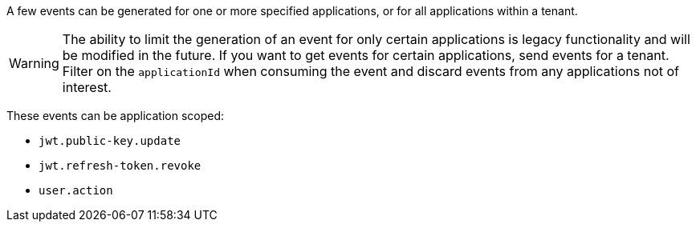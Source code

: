 A few events can be generated for one or more specified applications, or for all applications within a tenant.

[WARNING]
====
The ability to limit the generation of an event for only certain applications is legacy functionality and will be modified in the future. If you want to get events for certain applications, send events for a tenant. Filter on the `applicationId` when consuming the event and discard events from any applications not of interest.
====

These events can be application scoped:

* `jwt.public-key.update`
* `jwt.refresh-token.revoke`
* `user.action`


